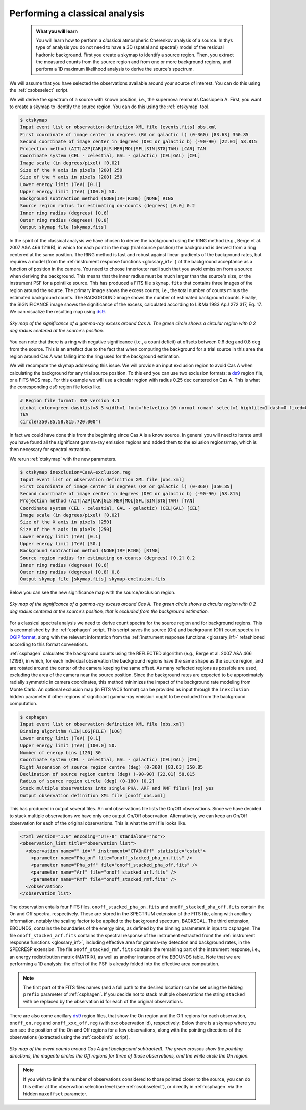 .. _classical_analysis:

Performing a classical analysis
--------------------------------

  .. admonition:: What you will learn

     You will learn how to perform a *classical* atmospheric Cherenkov analysis
     of a source. In thys type of analysis you do not need to have a 3D (spatial
     and spectral) model of the residual hadronic background. First you create a
     skymap to identify a source region. Then, you extract the measured counts
     from the source region and from one or more background regions, and perform
     a 1D maximum likelihood analysis to derive the source's spectrum.

We will assume that you have selected the observations available around your
source of interest. You can do this using the :ref:`csobsselect` script.

We will derive the spectrum of a source with known position, i.e., the supernova
remnants Cassiopeia A. First, you want to create a skymap to identify the source
region. You can do this using the :ref:`ctskymap` tool.

.. code-block:: bash

    $ ctskymap
    Input event list or observation definition XML file [events.fits] obs.xml
    First coordinate of image center in degrees (RA or galactic l) (0-360) [83.63] 350.85
    Second coordinate of image center in degrees (DEC or galactic b) (-90-90) [22.01] 58.815
    Projection method (AIT|AZP|CAR|GLS|MER|MOL|SFL|SIN|STG|TAN) [CAR] TAN
    Coordinate system (CEL - celestial, GAL - galactic) (CEL|GAL) [CEL]
    Image scale (in degrees/pixel) [0.02]
    Size of the X axis in pixels [200] 250
    Size of the Y axis in pixels [200] 250
    Lower energy limit (TeV) [0.1]
    Upper energy limit (TeV) [100.0] 50.
    Background subtraction method (NONE|IRF|RING) [NONE] RING
    Source region radius for estimating on-counts (degrees) [0.0] 0.2
    Inner ring radius (degrees) [0.6]
    Outer ring radius (degrees) [0.8]
    Output skymap file [skymap.fits]

In the spirit of the classical analysis we have chosen to derive the background
using the RING method (e.g., Berge et al. 2007 A&A 466 1219B), in which for each
point in the map (trial source position) the background is derived from a ring
centered at the same position. The RING method is fast and robust against linear
gradients of the background rates, but requires a model (from the :ref:`instrument response functions <glossary_irf>`
) of the background acceptance as a function of position in the camera. You
need to choose inner/outer radii such that you avoid emission from a source when
deriving the background. This means that the inner radius must be much larger
than the source's size, or the instrument PSF for a pointlike source. This has
produced a FITS file ``skymap.fits`` that contains three images of the region
around the source. The primary image shows the excess counts, i.e., the total
number of counts minus the estimated background counts. The BACKGROUND image
shows the number of estimated background counts. Finally, the SIGNIFICANCE image
shows the significance of the excess, calculated according to Li&Ma 1983 ApJ 272
317, Eq. 17. We can visualize the resulting map using `ds9 <http://ds9.si.edu>`_.

.. figure:: classic_analysis_skymap.png
   :width: 400px
   :align: center

   *Sky map of the significance of a gamma-ray excess around Cas A. The green circle shows a circular region with 0.2 deg radius centered at the source's position.*

You can note that there is a ring with negative significance (i.e.,
a count deficit) at offsets between 0.6 deg and 0.8 deg from the source. This is
an artefact due to the fact that when computing the background for a trial
source in this area the region around Cas A was falling into the ring used for
the background estimation.

We will recompute the skymap addressing this issue. We will provide an input
exclusion region to avoid Cas A when calculating the background for any trial
source position. To this end you can use two exclusion formats: a `ds9 <http://ds9.si.edu>`_ region
file, or a FITS WCS map. For this example we will use a circular region with
radius 0.25 dec centered on Cas A. This is what the corresponding ds9 region
file looks like.

.. code-block:: bash

    # Region file format: DS9 version 4.1
    global color=green dashlist=8 3 width=1 font="helvetica 10 normal roman" select=1 highlite=1 dash=0 fixed=0 edit=1 move=1 delete=1 include=1 source=1
    fk5
    circle(350.85,58.815,720.000")

In fact we could have done this from the beginning since Cas A is a know source.
In general you will need to iterate until you have found all the significant
gamma-ray emission regions and added them to the exlusion regions/map, which is
then necessary for spectral extraction.

We rerun :ref:`ctskymap` with the new parameters.

.. code-block:: bash

    $ ctskymap inexclusion=CasA-exclusion.reg
    Input event list or observation definition XML file [obs.xml]
    First coordinate of image center in degrees (RA or galactic l) (0-360) [350.85]
    Second coordinate of image center in degrees (DEC or galactic b) (-90-90) [58.815]
    Projection method (AIT|AZP|CAR|GLS|MER|MOL|SFL|SIN|STG|TAN) [TAN]
    Coordinate system (CEL - celestial, GAL - galactic) (CEL|GAL) [CEL]
    Image scale (in degrees/pixel) [0.02]
    Size of the X axis in pixels [250]
    Size of the Y axis in pixels [250]
    Lower energy limit (TeV) [0.1]
    Upper energy limit (TeV) [50.]
    Background subtraction method (NONE|IRF|RING) [RING]
    Source region radius for estimating on-counts (degrees) [0.2] 0.2
    Inner ring radius (degrees) [0.6]
    Outer ring radius (degrees) [0.8] 0.8
    Output skymap file [skymap.fits] skymap-exclusion.fits

Below you can see the new significance map with the source/exclusion region.

.. figure:: classic_analysis_skymap_exclusion.png
   :width: 400px
   :align: center

   *Sky map of the significance of a gamma-ray excess around Cas A. The green circle shows a circular region with 0.2 deg radius centered at the source's position, that is excluded from the background estimation.*

For a classical spectral analysis we need to derive count spectra for the source
region and for background regions. This is accomplished by the :ref:`csphagen`
script. This script saves the source (On) and background (Off) count spectra
in `OGIP format <https://heasarc.gsfc.nasa.gov/docs/heasarc/ofwg/docs/spectra/ogip_92_007/node5.html>`_,
along with the relevant information from the :ref:`instrument response functions <glossary_irf>`
refashioned according to this format conventions.

:ref:`csphagen` calculates the background counts using the REFLECTED algorithm
(e.g., Berge et al. 2007 A&A 466 1219B), in which, for each individual
observation the background regions have the same shape as the source region, and
are rotated around the center of the camera keeping the same offset. As many
reflected regions as possible are used, excluding the area of the camera near
the source position. Since the background rates are expected to be approximately
radially symmetric in camera coordinates, this method minimizes the impact of
the background rate modeling from Monte Carlo. An optional exclusion map (in
FITS WCS format) can be provided as input through the ``inexclusion`` hidden
parameter if other regions of significant gamma-ray emission ought to be
excluded from the background computation.

.. code-block:: bash

    $ csphagen
    Input event list or observation definition XML file [obs.xml]
    Binning algorithm (LIN|LOG|FILE) [LOG]
    Lower energy limit (TeV) [0.1]
    Upper energy limit (TeV) [100.0] 50.
    Number of energy bins [120] 30
    Coordinate system (CEL - celestial, GAL - galactic) (CEL|GAL) [CEL]
    Right Ascension of source region centre (deg) (0-360) [83.63] 350.85
    Declination of source region centre (deg) (-90-90) [22.01] 58.815
    Radius of source region circle (deg) (0-180) [0.2]
    Stack multiple observations into single PHA, ARF and RMF files? [no] yes
    Output observation definition XML file [onoff_obs.xml]

This has produced in output several files. An xml observations file lists
the On/Off observations. Since we have decided to stack multiple observations we
have only one output On/Off observation. Alternatively, we can keep an On/Off
observation for each of the original observations. This is what the xml file
looks like.

.. code-block:: bash

    <?xml version="1.0" encoding="UTF-8" standalone="no"?>
    <observation_list title="observation list">
      <observation name="" id="" instrument="CTAOnOff" statistic="cstat">
        <parameter name="Pha_on" file="onoff_stacked_pha_on.fits" />
        <parameter name="Pha_off" file="onoff_stacked_pha_off.fits" />
        <parameter name="Arf" file="onoff_stacked_arf.fits" />
        <parameter name="Rmf" file="onoff_stacked_rmf.fits" />
      </observation>
    </observation_list>

The observation entails four FITS files. ``onoff_stacked_pha_on.fits`` and
``onoff_stacked_pha_off.fits`` contain the On and Off spectra, respectively.
These are stored in the SPECTRUM extension of the FITS file, along with ancillary
information, notably the scaling factor to be applied to the background spectrum,
BACKSCAL. The third extension, EBOUNDS, contains the boundaries of the energy
bins, as defined by the binning parameters in input to csphagen. The file
``onoff_stacked_arf.fits`` contains the spectral response of the instrument
extracted fromt the :ref:`instrument response functions <glossary_irf>`,
including effective area for gamma-ray detection and background rates, in the
SPECRESP extension. The file ``onoff_stacked_rmf.fits`` contains the remaining
part of the instrument response, i.e., an energy redistribution matrix (MATRIX),
as well as another instance of the EBOUNDS table. Note that we are performing a
1D analysis: the effect of the PSF is already folded into the effective area
computation.

.. note::

    The first part of the FITS files names (and a full path to the desired
    location) can be set using the hiddeg ``prefix`` parameter of
    :ref:`csphagen`. If you decide not to stack multiple observations the string
    ``stacked`` with be replaced by the observation id for each of the original
    observations.

There are also come ancillary `ds9 <http://ds9.si.edu>`_ region files, that show
the On region and the Off regions for each observation, ``onoff_on.reg`` and
``onoff_xxx_off.reg`` (with xxx observation id), respectively. Below there is
a skymap where you can see the position of the On and Off regions for a few
observations, along with the pointing directions of the observations (extracted
using the :ref:`csobsinfo` script).

.. figure:: classic_analysis_skymap_onoff.png
   :width: 400px
   :align: center

   *Sky map of the event counts around Cas A (not background subtracted). The green crosses show the pointing directions, the magenta circles the Off regions for three of those observations, and the white circle the On region.*

.. note::

    If you wish to limit the number of observations considered to those pointed
    closer to the source, you can do this either at the observation selection
    level (see :ref:`csobsselect`), or directly in :ref:`csphagen` via the
    hidden ``maxoffset`` parameter.